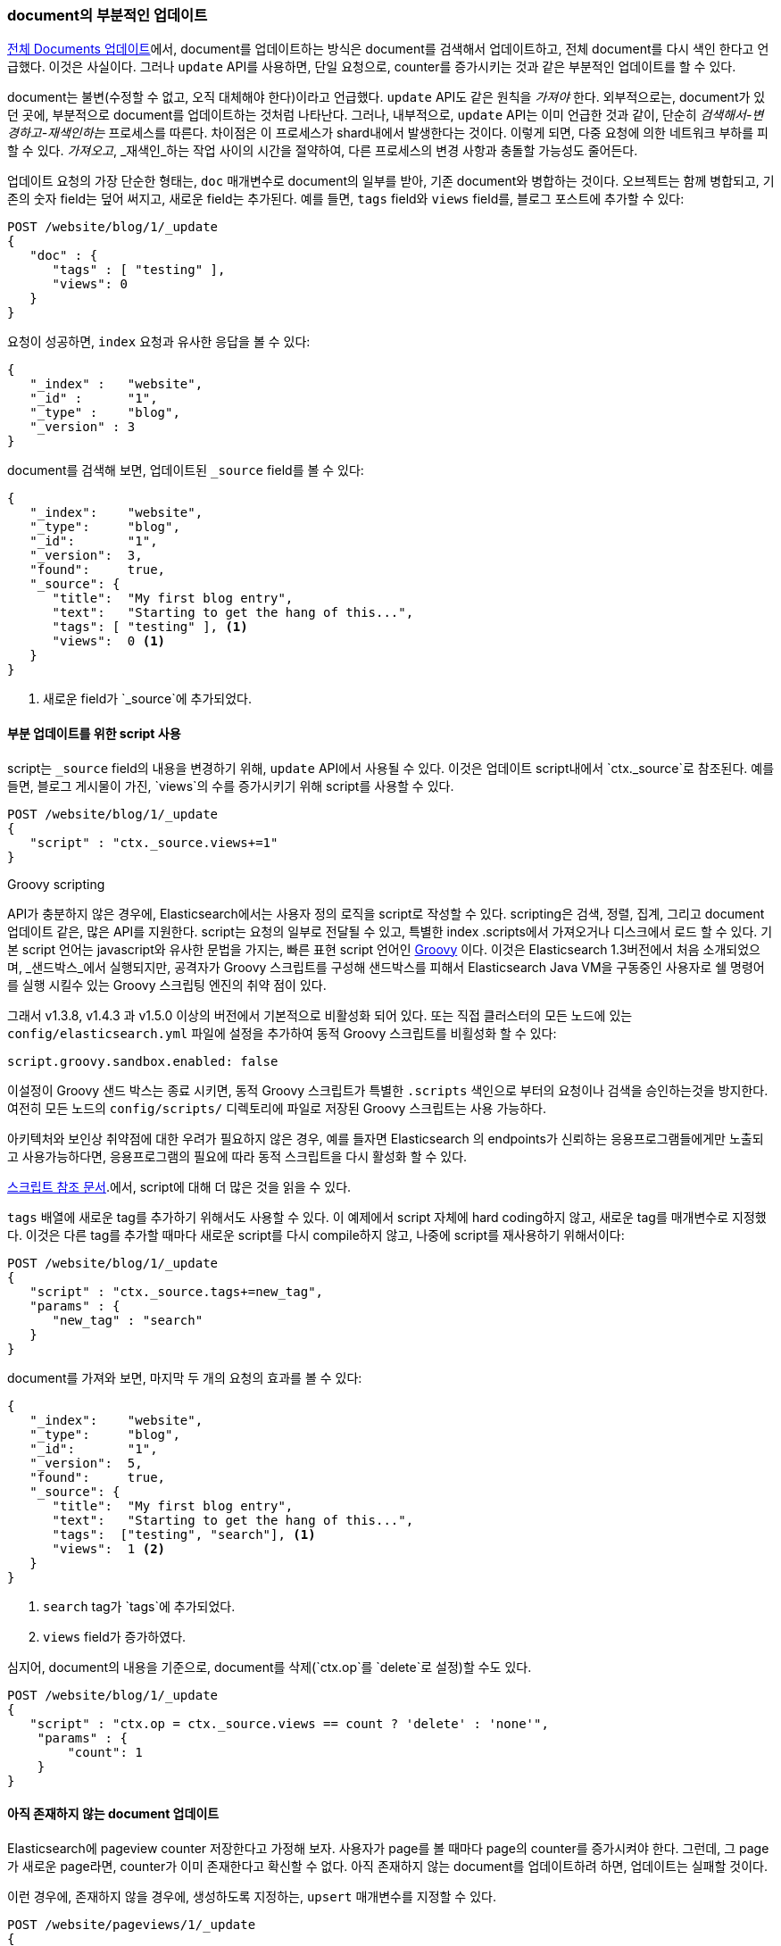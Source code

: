 [[partial-updates]]
=== document의 부분적인 업데이트

<<update-doc, 전체 Documents 업데이트>>에서, document를 업데이트하는 방식은((("updating documents", "partial updates")))((("documents", "partial updates"))) document를 검색해서 업데이트하고, 
전체 document를 다시 색인 한다고 언급했다. 이것은 사실이다. 그러나 `update` API를 사용하면, 단일 요청으로, counter를 증가시키는 것과 같은 부분적인 업데이트를 할 수 있다.

document는 불변(수정할 수 없고, 오직 대체해야 한다)이라고 언급했다. `update` API도 같은 원칙을 _가져야_ 한다. 
외부적으로는, document가 있던 곳에, 부분적으로 document를 업데이트하는 것처럼 나타난다. 그러나, 내부적으로, 
`update` API는 이미 언급한 것과 같이, 단순히 _검색해서-변경하고-재색인하는_ 프로세스를 따른다. 
차이점은 이 프로세스가 shard내에서 발생한다는 것이다. 이렇게 되면, 다중 요청에 의한 네트워크 부하를 피할 수 있다. 
_가져오고_, _재색인_하는 작업 사이의 시간을 절약하여, 다른 프로세스의 변경 사항과 충돌할 가능성도 줄어든다.

`업데이트` 요청의 가장 단순한 형태는, `doc` 매개변수로 document의 일부를 받아, 기존 document와 병합하는 것이다. 
오브젝트는 함께 병합되고, 기존의 숫자 field는 덮어 써지고, 새로운 field는 추가된다. 예를 들면, `tags` field와 `views` field를, 
블로그 포스트에 추가할 수 있다:

[source,js]
--------------------------------------------------
POST /website/blog/1/_update
{
   "doc" : {
      "tags" : [ "testing" ],
      "views": 0
   }
}
--------------------------------------------------
// SENSE: 030_Data/45_Partial_update.json

요청이 성공하면, `index` 요청과 유사한 응답을 볼 수 있다:

[source,js]
--------------------------------------------------
{
   "_index" :   "website",
   "_id" :      "1",
   "_type" :    "blog",
   "_version" : 3
}
--------------------------------------------------

document를 검색해 보면, 업데이트된 `_source` field를 볼 수 있다:

[source,js]
--------------------------------------------------
{
   "_index":    "website",
   "_type":     "blog",
   "_id":       "1",
   "_version":  3,
   "found":     true,
   "_source": {
      "title":  "My first blog entry",
      "text":   "Starting to get the hang of this...",
      "tags": [ "testing" ], <1>
      "views":  0 <1>
   }
}
--------------------------------------------------
// SENSE: 030_Data/45_Partial_update.json

<1> 새로운 field가 `_source`에 추가되었다.

==== 부분 업데이트를 위한 script 사용

script는 `_source` field의 내용을 변경하기 위해, `update` API에서 사용될 수 있다. 
이것은((("_source field", sortas="source field"))) 업데이트 script내에서 `ctx._source`로 참조된다. 
예를 들면, 블로그 게시물이 가진, `views`의 수를 증가시키기 위해 script를 사용할 수 있다.

[source,js]
--------------------------------------------------
POST /website/blog/1/_update
{
   "script" : "ctx._source.views+=1"
}
--------------------------------------------------
// SENSE: 030_Data/45_Partial_update.json

.Groovy scripting
****
API가 충분하지 않은 ((("documents", "partial updates", "using scripts")))((("updating documents", "partial updates", "using scripts")))경우에, 
Elasticsearch에서는 사용자 정의 로직을 script로 작성할 수 있다.((("scripts", "using to make partial updates"))) scripting은 검색, 정렬, 집계, 그리고 document 업데이트 같은, 많은 API를 지원한다. 
script는 요청의 일부로 전달될 수 있고, 특별한 index .scripts에서 가져오거나 디스크에서 로드 할 수 있다.
기본 script 언어는 javascript와 유사한 문법을 가지는, 빠른 표현 script 언어인 http://groovy.codehaus.org/[Groovy]((("Groovy"))) 이다. 
이것은 Elasticsearch 1.3버전에서 처음 소개되었으며, _샌드박스_에서 실행되지만, 공격자가 Groovy 스크립트를 구성해 샌드박스를 피해서 Elasticsearch Java VM을 구동중인
사용자로 쉘 명령어를 실행 시킬수 있는 Groovy 스크립팅 엔진의 취약 점이 있다.

그래서 v1.3.8, v1.4.3 과 v1.5.0 이상의 버전에서 기본적으로 비활성화 되어 있다.
또는 직접 클러스터의 모든 노드에 있는 `config/elasticsearch.yml` 파일에 설정을 추가하여 동적 Groovy 스크립트를 비횔성화 할 수 있다:
  
[source,yaml]
-----------------------------------
script.groovy.sandbox.enabled: false
-----------------------------------

이설정이 Groovy 샌드 박스는 종료 시키면, 동적 Groovy 스크립트가 특별한 `.scripts` 색인으로 부터의 요청이나 검색을 승인하는것을 방지한다.
여전히 모든 노드의 `config/scripts/` 디렉토리에 파일로 저장된 Groovy 스크립트는 사용 가능하다.

아키텍처와 보인상 취약점에 대한 우려가 필요하지 않은 경우, 예를 들자면 Elasticsearch 의 endpoints가 신뢰하는 응용프로그램들에게만 노출되고 사용가능하다면, 
응용프로그램의 필요에 따라 동적 스크립트을 다시 활성화 할 수 있다.

http://www.elasticsearch.org/guide/en/elasticsearch/reference/current/modules-scripting.html[스크립트 참조 문서].에서, script에 대해 더 많은 것을 읽을 수 있다.

****

`tags` 배열에 새로운 tag를 추가하기 위해서도 사용할 수 있다. 
이 예제에서 script 자체에 hard coding하지 않고, 새로운 tag를 매개변수로 지정했다. 
이것은 다른 tag를 추가할 때마다 새로운 script를 다시 compile하지 않고, 나중에 script를 재사용하기 위해서이다:

[source,js]
--------------------------------------------------
POST /website/blog/1/_update
{
   "script" : "ctx._source.tags+=new_tag",
   "params" : {
      "new_tag" : "search"
   }
}
--------------------------------------------------
// SENSE: 030_Data/45_Partial_update.json

document를 가져와 보면, 마지막 두 개의 요청의 효과를 볼 수 있다:

[source,js]
--------------------------------------------------
{
   "_index":    "website",
   "_type":     "blog",
   "_id":       "1",
   "_version":  5,
   "found":     true,
   "_source": {
      "title":  "My first blog entry",
      "text":   "Starting to get the hang of this...",
      "tags":  ["testing", "search"], <1>
      "views":  1 <2>
   }
}
--------------------------------------------------
<1> `search` tag가 `tags`에 추가되었다.
<2> `views` field가 증가하였다.

심지어, document의 내용을 기준으로, document를 삭제(`ctx.op`를 `delete`로 설정)할 수도 있다.

[source,js]
--------------------------------------------------
POST /website/blog/1/_update
{
   "script" : "ctx.op = ctx._source.views == count ? 'delete' : 'none'",
    "params" : {
        "count": 1
    }
}
--------------------------------------------------
// SENSE: 030_Data/45_Partial_update.json

==== 아직 존재하지 않는 document 업데이트

Elasticsearch에 ((("updating documents", "that don&#x27;t already exist")))pageview counter 저장한다고 가정해 보자. 
사용자가 page를 볼 때마다 page의 counter를 증가시켜야 한다. 그런데, 그 page가 새로운 page라면, counter가 이미 존재한다고 확신할 수 없다. 
아직 존재하지 않는 document를 업데이트하려 하면, 업데이트는 실패할 것이다.

이런 경우에, 존재하지 않을 경우에, 생성하도록 지정하는, `upsert` 매개변수를 지정할((("upsert parameter"))) 수 있다.

[source,js]
--------------------------------------------------
POST /website/pageviews/1/_update
{
   "script" : "ctx._source.views+=1",
   "upsert": {
       "views": 1
   }
}
--------------------------------------------------
// SENSE: 030_Data/45_Upsert.json

이 요청을 처음 실행하면, `upsert` 값은 `views` field가 `1`로 초기화되어, 새로운 document로 색인 될 것이다. 
또 실행하면, document가 이미 존재하기 때문에, 증가시킨 `views` counter 가 `script`에 업데이트되어 적용 된다.

==== 업데이트와 충돌

이절을 소개하면서 _검색_ 과 _재색인_ 단계 사이는 더 작아, 변경 사항이 충돌할 기회가 더 작을 것이라고 이야기((("updating documents", "conflicts and")))((("conflicts", "updates and"))) 했다. 
그러나 가능성이 완전히 없을 수는 없다. 업데이트가 document를 재색인하기 전에, 다른 프로세스가 document `업데이트` 요청을 보낼 가능성은 여전하다.

데이터 손실을 방지하기 위해, `update` API는 _검색_ 단계에서 document의 현재 `_version`을 가져오고, _재색인_ 단계에서 `색인` 요청에 그것을 넘긴다. 
검색와 재색인 사이에서 다른 프로세스가 document를 업데이트하면, `_version` 넘버가 일치하지 않아, 업데이트 요청은 실패한다.

부분 업데이트 중 많은 경우에 있어, document가 업데이트되었다는 것은 문제가 아니다. 예를 들자면, 
두 개의 프로세스가 모두 page view counter를 증가시키려고 하면, 발생한 순서는 관계없다. 만약 충돌이 일어나면, 업데이트을 다시 시도하면 된다.

실패하기 전에, `업데이트`를 재시도 할 횟수를 `retry_on_conflict`에 설정하여, 자동으로(("query strings", "retry_on_conflict parameter")))((("retry_on_conflict parameter"))) 이를 수행할 수 있다. 
기본값은 `0`이다.

[source,js]
--------------------------------------------------
POST /website/pageviews/1/_update?retry_on_conflict=5 <1>
{
   "script" : "ctx._source.views+=1",
   "upsert": {
       "views": 0
   }
}
--------------------------------------------------
// SENSE: 030_Data/45_Upsert.json
<1> 실패하면 5번을 재시도한다.

이 동작은 증가의 순서가 중요하지 않은 경우에는 잘 된다. 그러나, 변경의 순서가 중요한 다른 상황도 _있다_. <<index-doc, `index` API>>처럼, 
`update` API는 기본적으로 _last-write-wins_ 라는 방식을 채택하지만, <<optimistic-concurrency-control, 낙관적 동시성 제어>> 를 사용할 수 있도록, 
업데이트하려는 document의 버전을 지정 할 수도 있다.